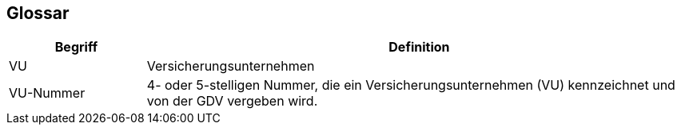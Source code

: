 [[section-glossary]]
== Glossar




[cols="1,4" options="header"]
|===
|Begriff
|Definition

| VU
| Versicherungsunternehmen

| VU-Nummer
| 4- oder 5-stelligen Nummer, die ein Versicherungsunternehmen (VU) kennzeichnet und von der GDV vergeben wird.

|===
